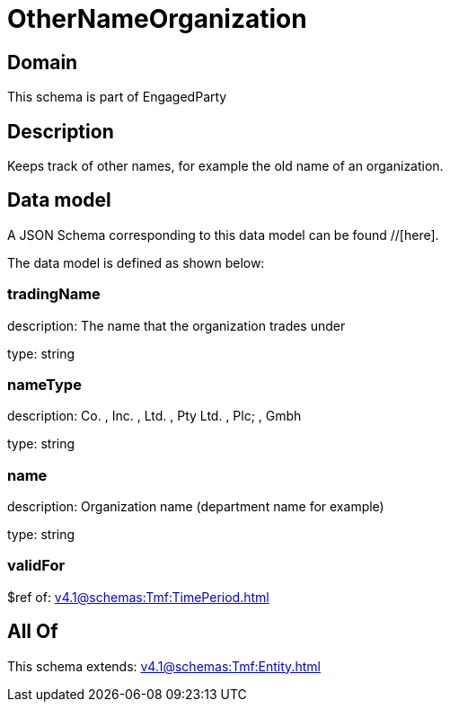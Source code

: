 = OtherNameOrganization

[#domain]
== Domain

This schema is part of EngagedParty

[#description]
== Description
Keeps track of other names, for example the old name of an organization.


[#data_model]
== Data model

A JSON Schema corresponding to this data model can be found //[here].



The data model is defined as shown below:


=== tradingName
description: The name that the organization trades under

type: string


=== nameType
description: Co. , Inc. , Ltd. , Pty Ltd. , Plc; , Gmbh

type: string


=== name
description: Organization name (department name for example)

type: string


=== validFor
$ref of: xref:v4.1@schemas:Tmf:TimePeriod.adoc[]


[#all_of]
== All Of

This schema extends: xref:v4.1@schemas:Tmf:Entity.adoc[]

